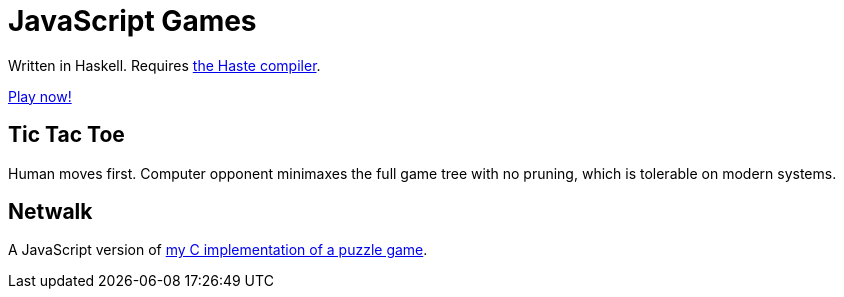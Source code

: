= JavaScript Games =

Written in Haskell. Requires http://haste-lang.org/[the Haste compiler].

https://crypto.stanford.edu/~blynn/play/[Play now!]

== Tic Tac Toe ==

Human moves first. Computer opponent minimaxes the full game tree with no
pruning, which is tolerable on modern systems.

== Netwalk ==

A JavaScript version of https://code.google.com/p/netwalk/[my C implementation
of a puzzle game].
